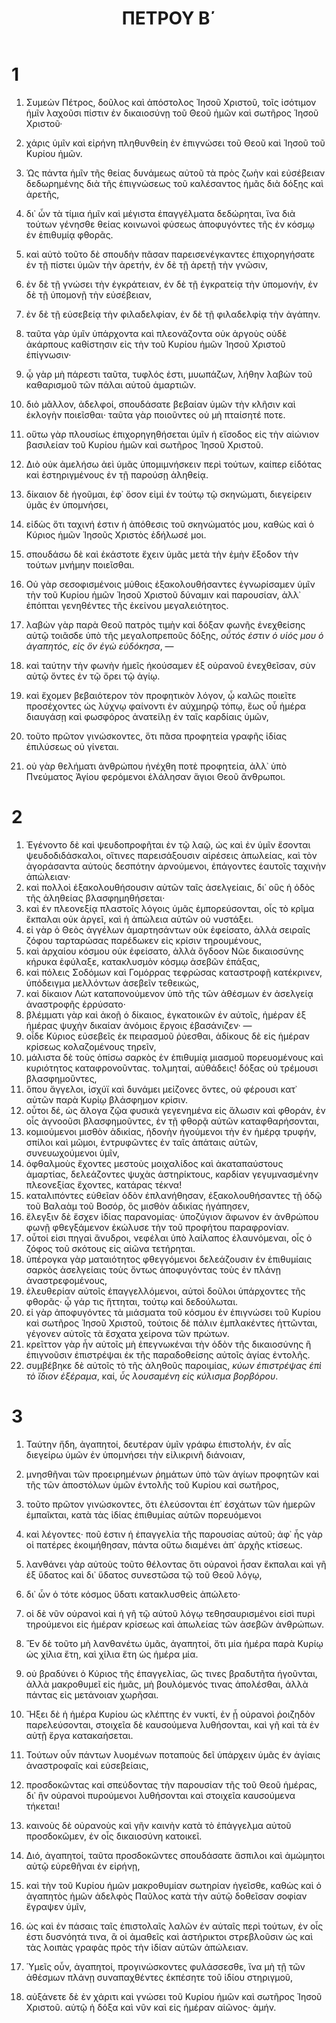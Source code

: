 #+TITLE: ΠΕΤΡΟΥ Β΄ 
* 1
1. Συμεὼν Πέτρος, δοῦλος καὶ ἀπόστολος Ἰησοῦ Χριστοῦ, τοῖς ἰσότιμον ἡμῖν λαχοῦσι πίστιν ἐν δικαιοσύνῃ τοῦ Θεοῦ ἡμῶν καὶ σωτῆρος Ἰησοῦ Χριστοῦ· 
2. χάρις ὑμῖν καὶ εἰρήνη πληθυνθείη ἐν ἐπιγνώσει τοῦ Θεοῦ καὶ Ἰησοῦ τοῦ Κυρίου ἡμῶν. 

3. Ὡς πάντα ἡμῖν τῆς θείας δυνάμεως αὐτοῦ τὰ πρὸς ζωὴν καὶ εὐσέβειαν δεδωρημένης διὰ τῆς ἐπιγνώσεως τοῦ καλέσαντος ἡμᾶς διὰ δόξης καὶ ἀρετῆς, 
4. δι᾽ ὧν τὰ τίμια ἡμῖν καὶ μέγιστα ἐπαγγέλματα δεδώρηται, ἵνα διὰ τούτων γένησθε θείας κοινωνοὶ φύσεως ἀποφυγόντες τῆς ἐν κόσμῳ ἐν ἐπιθυμίᾳ φθορᾶς. 
5. καὶ αὐτὸ τοῦτο δὲ σπουδὴν πᾶσαν παρεισενέγκαντες ἐπιχορηγήσατε ἐν τῇ πίστει ὑμῶν τὴν ἀρετήν, ἐν δὲ τῇ ἀρετῇ τὴν γνῶσιν, 
6. ἐν δὲ τῇ γνώσει τὴν ἐγκράτειαν, ἐν δὲ τῇ ἐγκρατείᾳ τὴν ὑπομονήν, ἐν δὲ τῇ ὑπομονῇ τὴν εὐσέβειαν, 
7. ἐν δὲ τῇ εὐσεβείᾳ τὴν φιλαδελφίαν, ἐν δὲ τῇ φιλαδελφίᾳ τὴν ἀγάπην. 
8. ταῦτα γὰρ ὑμῖν ὑπάρχοντα καὶ πλεονάζοντα οὐκ ἀργοὺς οὐδὲ ἀκάρπους καθίστησιν εἰς τὴν τοῦ Κυρίου ἡμῶν Ἰησοῦ Χριστοῦ ἐπίγνωσιν· 
9. ᾧ γὰρ μὴ πάρεστι ταῦτα, τυφλός ἐστι, μυωπάζων, λήθην λαβὼν τοῦ καθαρισμοῦ τῶν πάλαι αὐτοῦ ἁμαρτιῶν. 
10. διὸ μᾶλλον, ἀδελφοί, σπουδάσατε βεβαίαν ὑμῶν τὴν κλῆσιν καὶ ἐκλογὴν ποιεῖσθαι· ταῦτα γὰρ ποιοῦντες οὐ μὴ πταίσητέ ποτε. 
11. οὕτω γὰρ πλουσίως ἐπιχορηγηθήσεται ὑμῖν ἡ εἴσοδος εἰς τὴν αἰώνιον βασιλείαν τοῦ Κυρίου ἡμῶν καὶ σωτῆρος Ἰησοῦ Χριστοῦ. 

12. Διὸ οὐκ ἀμελήσω ἀεὶ ὑμᾶς ὑπομιμνήσκειν περὶ τούτων, καίπερ εἰδότας καὶ ἐστηριγμένους ἐν τῇ παρούσῃ ἀληθείᾳ. 
13. δίκαιον δὲ ἡγοῦμαι, ἐφ᾽ ὅσον εἰμὶ ἐν τούτῳ τῷ σκηνώματι, διεγείρειν ὑμᾶς ἐν ὑπομνήσει, 
14. εἰδὼς ὅτι ταχινή ἐστιν ἡ ἀπόθεσις τοῦ σκηνώματός μου, καθὼς καὶ ὁ Κύριος ἡμῶν Ἰησοῦς Χριστὸς ἐδήλωσέ μοι. 
15. σπουδάσω δὲ καὶ ἑκάστοτε ἔχειν ὑμᾶς μετὰ τὴν ἐμὴν ἔξοδον τὴν τούτων μνήμην ποιεῖσθαι. 
16. Οὐ γὰρ σεσοφισμένοις μύθοις ἐξακολουθήσαντες ἐγνωρίσαμεν ὑμῖν τὴν τοῦ Κυρίου ἡμῶν Ἰησοῦ Χριστοῦ δύναμιν καὶ παρουσίαν, ἀλλ᾽ ἐπόπται γενηθέντες τῆς ἐκείνου μεγαλειότητος. 
17. λαβὼν γὰρ παρὰ Θεοῦ πατρὸς τιμὴν καὶ δόξαν φωνῆς ἐνεχθείσης αὐτῷ τοιᾶσδε ὑπὸ τῆς μεγαλοπρεποῦς δόξης, /οὗτός ἐστιν ὁ υἱός μου ὁ ἀγαπητός, εἰς ὃν ἐγὼ εὐδόκησα/, — 
18. καὶ ταύτην τὴν φωνὴν ἡμεῖς ἠκούσαμεν ἐξ οὐρανοῦ ἐνεχθεῖσαν, σὺν αὐτῷ ὄντες ἐν τῷ ὄρει τῷ ἁγίῳ. 
19. καὶ ἔχομεν βεβαιότερον τὸν προφητικὸν λόγον, ᾧ καλῶς ποιεῖτε προσέχοντες ὡς λύχνῳ φαίνοντι ἐν αὐχμηρῷ τόπῳ, ἕως οὗ ἡμέρα διαυγάσῃ καὶ φωσφόρος ἀνατείλῃ ἐν ταῖς καρδίαις ὑμῶν, 
20. τοῦτο πρῶτον γινώσκοντες, ὅτι πᾶσα προφητεία γραφῆς ἰδίας ἐπιλύσεως οὐ γίνεται. 
21. οὐ γὰρ θελήματι ἀνθρώπου ἠνέχθη ποτὲ προφητεία, ἀλλ᾽ ὑπὸ Πνεύματος Ἁγίου φερόμενοι ἐλάλησαν ἅγιοι Θεοῦ ἄνθρωποι. 
* 2
1. Ἐγένοντο δὲ καὶ ψευδοπροφῆται ἐν τῷ λαῷ, ὡς καὶ ἐν ὑμῖν ἔσονται ψευδοδιδάσκαλοι, οἵτινες παρεισάξουσιν αἱρέσεις ἀπωλείας, καὶ τὸν ἀγοράσαντα αὐτοὺς δεσπότην ἀρνούμενοι, ἐπάγοντες ἑαυτοῖς ταχινὴν ἀπώλειαν· 
2. καὶ πολλοὶ ἐξακολουθήσουσιν αὐτῶν ταῖς ἀσελγείαις, δι᾽ οὓς ἡ ὁδὸς τῆς ἀληθείας βλασφημηθήσεται· 
3. καὶ ἐν πλεονεξίᾳ πλαστοῖς λόγοις ὑμᾶς ἐμπορεύσονται, οἷς τὸ κρῖμα ἔκπαλαι οὐκ ἀργεῖ, καὶ ἡ ἀπώλεια αὐτῶν οὐ νυστάξει. 
4. εἰ γὰρ ὁ Θεὸς ἀγγέλων ἁμαρτησάντων οὐκ ἐφείσατο, ἀλλὰ σειραῖς ζόφου ταρταρώσας παρέδωκεν εἰς κρίσιν τηρουμένους, 
5. καὶ ἀρχαίου κόσμου οὐκ ἐφείσατο, ἀλλὰ ὄγδοον Νῶε δικαιοσύνης κήρυκα ἐφύλαξε, κατακλυσμὸν κόσμῳ ἀσεβῶν ἐπάξας, 
6. καὶ πόλεις Σοδόμων καὶ Γομόρρας τεφρώσας καταστροφῇ κατέκρινεν, ὑπόδειγμα μελλόντων ἀσεβεῖν τεθεικώς, 
7. καὶ δίκαιον Λὼτ καταπονούμενον ὑπὸ τῆς τῶν ἀθέσμων ἐν ἀσελγείᾳ ἀναστροφῆς ἐρρύσατο· 
8. βλέμματι γὰρ καὶ ἀκοῇ ὁ δίκαιος, ἐγκατοικῶν ἐν αὐτοῖς, ἡμέραν ἐξ ἡμέρας ψυχὴν δικαίαν ἀνόμοις ἔργοις ἐβασάνιζεν· — 
9. οἶδε Κύριος εὐσεβεῖς ἐκ πειρασμοῦ ῥύεσθαι, ἀδίκους δὲ εἰς ἡμέραν κρίσεως κολαζομένους τηρεῖν, 
10. μάλιστα δὲ τοὺς ὀπίσω σαρκὸς ἐν ἐπιθυμίᾳ μιασμοῦ πορευομένους καὶ κυριότητος καταφρονοῦντας. τολμηταί, αὐθάδεις! δόξας οὐ τρέμουσι βλασφημοῦντες, 
11. ὅπου ἄγγελοι, ἰσχύϊ καὶ δυνάμει μείζονες ὄντες, οὐ φέρουσι κατ᾽ αὐτῶν παρὰ Κυρίῳ βλάσφημον κρίσιν. 
12. οὗτοι δέ, ὡς ἄλογα ζῷα φυσικὰ γεγενημένα εἰς ἅλωσιν καὶ φθοράν, ἐν οἷς ἀγνοοῦσι βλασφημοῦντες, ἐν τῇ φθορᾷ αὐτῶν καταφθαρήσονται, 
13. κομιούμενοι μισθὸν ἀδικίας, ἡδονὴν ἡγούμενοι τὴν ἐν ἡμέρᾳ τρυφήν, σπίλοι καὶ μῶμοι, ἐντρυφῶντες ἐν ταῖς ἀπάταις αὐτῶν, συνευωχούμενοι ὑμῖν, 
14. ὀφθαλμοὺς ἔχοντες μεστοὺς μοιχαλίδος καὶ ἀκαταπαύστους ἁμαρτίας, δελεάζοντες ψυχὰς ἀστηρίκτους, καρδίαν γεγυμνασμένην πλεονεξίας ἔχοντες, κατάρας τέκνα! 
15. καταλιπόντες εὐθεῖαν ὁδὸν ἐπλανήθησαν, ἐξακολουθήσαντες τῇ ὁδῷ τοῦ Βαλαὰμ τοῦ Βοσόρ, ὃς μισθὸν ἀδικίας ἠγάπησεν, 
16. ἔλεγξιν δὲ ἔσχεν ἰδίας παρανομίας· ὑποζύγιον ἄφωνον ἐν ἀνθρώπου φωνῇ φθεγξάμενον ἐκώλυσε τὴν τοῦ προφήτου παραφρονίαν. 
17. οὗτοί εἰσι πηγαὶ ἄνυδροι, νεφέλαι ὑπὸ λαίλαπος ἐλαυνόμεναι, οἷς ὁ ζόφος τοῦ σκότους εἰς αἰῶνα τετήρηται. 
18. ὑπέρογκα γὰρ ματαιότητος φθεγγόμενοι δελεάζουσιν ἐν ἐπιθυμίαις σαρκὸς ἀσελγείαις τοὺς ὄντως ἀποφυγόντας τοὺς ἐν πλάνῃ ἀναστρεφομένους, 
19. ἐλευθερίαν αὐτοῖς ἐπαγγελλόμενοι, αὐτοὶ δοῦλοι ὑπάρχοντες τῆς φθορᾶς· ᾧ γάρ τις ἥττηται, τούτῳ καὶ δεδούλωται. 
20. εἰ γὰρ ἀποφυγόντες τὰ μιάσματα τοῦ κόσμου ἐν ἐπιγνώσει τοῦ Κυρίου καὶ σωτῆρος Ἰησοῦ Χριστοῦ, τούτοις δὲ πάλιν ἐμπλακέντες ἡττῶνται, γέγονεν αὐτοῖς τὰ ἔσχατα χείρονα τῶν πρώτων. 
21. κρεῖττον γὰρ ἦν αὐτοῖς μὴ ἐπεγνωκέναι τὴν ὁδὸν τῆς δικαιοσύνης ἢ ἐπιγνοῦσιν ἐπιστρέψαι ἐκ τῆς παραδοθείσης αὐτοῖς ἁγίας ἐντολῆς. 
22. συμβέβηκε δὲ αὐτοῖς τὸ τῆς ἀληθοῦς παροιμίας, /κύων ἐπιστρέψας ἐπὶ τὸ ἴδιον ἐξέραμα/, καί, /ὗς λουσαμένη εἰς κύλισμα βορβόρου/. 
* 3
1. Ταύτην ἤδη, ἀγαπητοί, δευτέραν ὑμῖν γράφω ἐπιστολήν, ἐν αἷς διεγείρω ὑμῶν ἐν ὑπομνήσει τὴν εἰλικρινῆ διάνοιαν, 
2. μνησθῆναι τῶν προειρημένων ῥημάτων ὑπὸ τῶν ἁγίων προφητῶν καὶ τῆς τῶν ἀποστόλων ὑμῶν ἐντολῆς τοῦ Κυρίου καὶ σωτῆρος, 
3. τοῦτο πρῶτον γινώσκοντες, ὅτι ἐλεύσονται ἐπ᾽ ἐσχάτων τῶν ἡμερῶν ἐμπαῖκται, κατὰ τὰς ἰδίας ἐπιθυμίας αὐτῶν πορευόμενοι 
4. καὶ λέγοντες· ποῦ ἐστιν ἡ ἐπαγγελία τῆς παρουσίας αὐτοῦ; ἀφ᾽ ἧς γὰρ οἱ πατέρες ἐκοιμήθησαν, πάντα οὕτω διαμένει ἀπ᾽ ἀρχῆς κτίσεως. 
5. λανθάνει γὰρ αὐτοὺς τοῦτο θέλοντας ὅτι οὐρανοὶ ἦσαν ἔκπαλαι καὶ γῆ ἐξ ὕδατος καὶ δι᾽ ὕδατος συνεστῶσα τῷ τοῦ Θεοῦ λόγῳ, 
6. δι᾽ ὧν ὁ τότε κόσμος ὕδατι κατακλυσθεὶς ἀπώλετο· 
7. οἱ δὲ νῦν οὐρανοὶ καὶ ἡ γῆ τῷ αὐτοῦ λόγῳ τεθησαυρισμένοι εἰσὶ πυρὶ τηρούμενοι εἰς ἡμέραν κρίσεως καὶ ἀπωλείας τῶν ἀσεβῶν ἀνθρώπων. 
8. Ἓν δὲ τοῦτο μὴ λανθανέτω ὑμᾶς, ἀγαπητοί, ὅτι μία ἡμέρα παρὰ Κυρίῳ ὡς χίλια ἔτη, καὶ χίλια ἔτη ὡς ἡμέρα μία. 
9. οὐ βραδύνει ὁ Κύριος τῆς ἐπαγγελίας, ὥς τινες βραδυτῆτα ἡγοῦνται, ἀλλὰ μακροθυμεῖ εἰς ἡμᾶς, μὴ βουλόμενός τινας ἀπολέσθαι, ἀλλὰ πάντας εἰς μετάνοιαν χωρῆσαι. 
10. Ἥξει δὲ ἡ ἡμέρα Κυρίου ὡς κλέπτης ἐν νυκτί, ἐν ᾗ οὐρανοὶ ῥοιζηδὸν παρελεύσονται, στοιχεῖα δὲ καυσούμενα λυθήσονται, καὶ γῆ καὶ τὰ ἐν αὐτῇ ἔργα κατακαήσεται. 
11. Τούτων οὖν πάντων λυομένων ποταποὺς δεῖ ὑπάρχειν ὑμᾶς ἐν ἁγίαις ἀναστροφαῖς καὶ εὐσεβείαις, 
12. προσδοκῶντας καὶ σπεύδοντας τὴν παρουσίαν τῆς τοῦ Θεοῦ ἡμέρας, δι᾽ ἣν οὐρανοὶ πυρούμενοι λυθήσονται καὶ στοιχεῖα καυσούμενα τήκεται! 
13. καινοὺς δὲ οὐρανοὺς καὶ γῆν καινὴν κατὰ τὸ ἐπάγγελμα αὐτοῦ προσδοκῶμεν, ἐν οἷς δικαιοσύνη κατοικεῖ. 

14. Διό, ἀγαπητοί, ταῦτα προσδοκῶντες σπουδάσατε ἄσπιλοι καὶ ἀμώμητοι αὐτῷ εὑρεθῆναι ἐν εἰρήνῃ, 
15. καὶ τὴν τοῦ Κυρίου ἡμῶν μακροθυμίαν σωτηρίαν ἡγεῖσθε, καθὼς καὶ ὁ ἀγαπητὸς ἡμῶν ἀδελφὸς Παῦλος κατὰ τὴν αὐτῷ δοθεῖσαν σοφίαν ἔγραψεν ὑμῖν, 
16. ὡς καὶ ἐν πάσαις ταῖς ἐπιστολαῖς λαλῶν ἐν αὐταῖς περὶ τούτων, ἐν οἷς ἐστι δυσνόητά τινα, ἃ οἱ ἀμαθεῖς καὶ ἀστήρικτοι στρεβλοῦσιν ὡς καὶ τὰς λοιπὰς γραφὰς πρὸς τὴν ἰδίαν αὐτῶν ἀπώλειαν. 

17. Ὑμεῖς οὖν, ἀγαπητοί, προγινώσκοντες φυλάσσεσθε, ἵνα μὴ τῇ τῶν ἀθέσμων πλάνῃ συναπαχθέντες ἐκπέσητε τοῦ ἰδίου στηριγμοῦ, 
18. αὐξάνετε δὲ ἐν χάριτι καὶ γνώσει τοῦ Κυρίου ἡμῶν καὶ σωτῆρος Ἰησοῦ Χριστοῦ. αὐτῷ ἡ δόξα καὶ νῦν καὶ εἰς ἡμέραν αἰῶνος· ἀμήν. 
